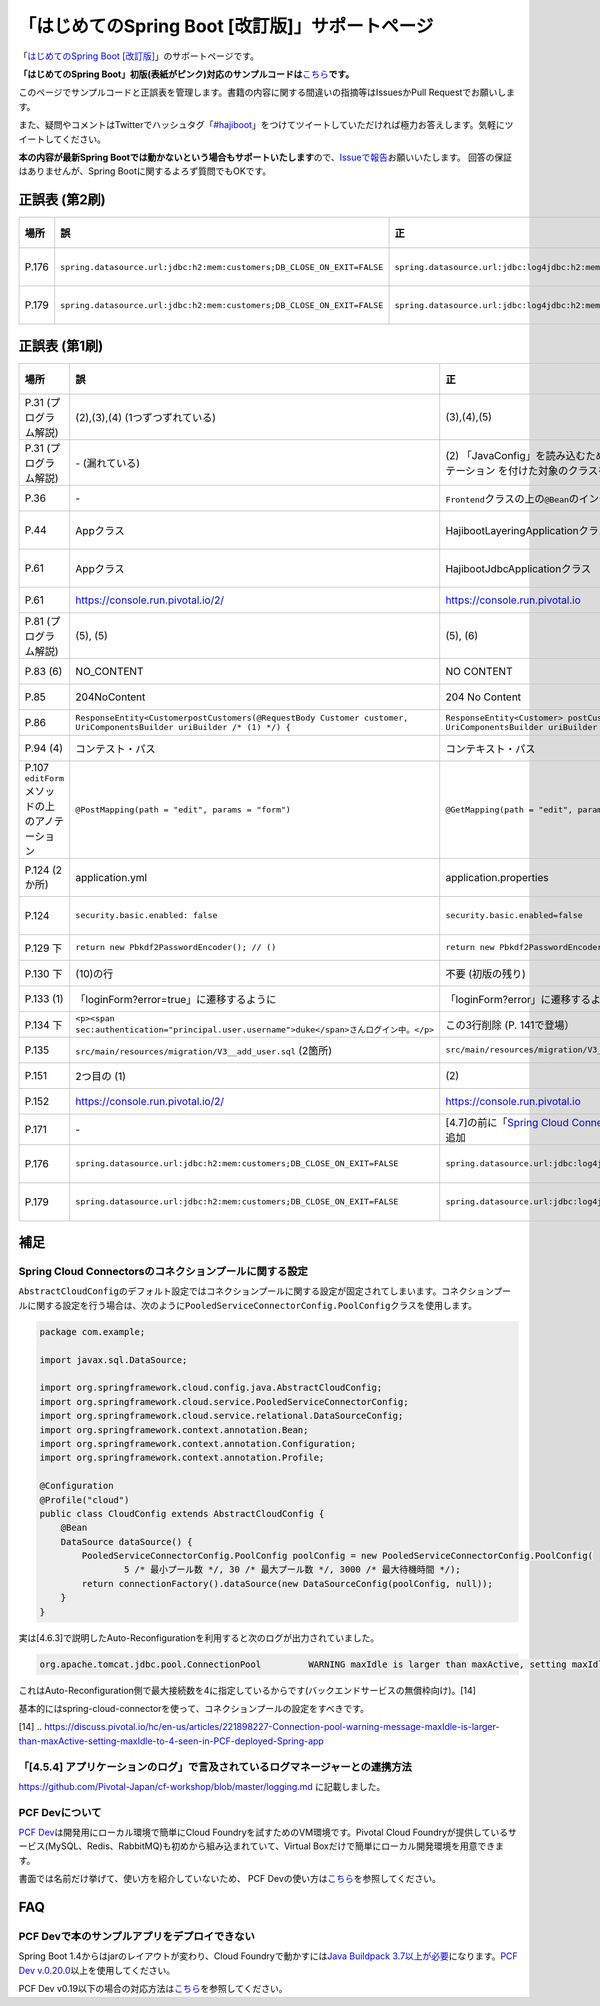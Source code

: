 「はじめてのSpring Boot [改訂版]」サポートページ
********************************************************************************

「\ `はじめてのSpring Boot [改訂版] <http://www.kohgakusha.co.jp/books/detail/978-4-7775-1969-9>`_\ 」のサポートページです。

**「はじめてのSpring Boot」初版(表紙がピンク)対応のサンプルコードは**\ `こちら <https://github.com/making/hajiboot-samples/tree/1st-edition>`_\ **です。**

このページでサンプルコードと正誤表を管理します。書籍の内容に関する間違いの指摘等はIssuesかPull Requestでお願いします。

また、疑問やコメントはTwitterでハッシュタグ「\ `#hajiboot <https://twitter.com/hashtag/hajiboot?f=tweets&vertical=default>`_\ 」をつけてツイートしていただければ極力お答えします。気軽にツイートしてください。

**本の内容が最新Spring Bootでは動かないという場合もサポートいたします**\ ので、\ `Issueで報告 <https://github.com/making/hajiboot-samples/issues/new>`_\ お願いいたします。
回答の保証はありませんが、Spring Bootに関するよろず質問でもOKです。

正誤表 (第2刷)
================================================================================

.. list-table::
   :header-rows: 1

   * - 場所
     - 誤
     - 正
     - 訂正日
   * - P.176
     - ``spring.datasource.url:jdbc:h2:mem:customers;DB_CLOSE_ON_EXIT=FALSE``
     - ``spring.datasource.url:jdbc:log4jdbc:h2:mem:customers;DB_CLOSE_ON_EXIT=FALSE``
     - 2017-09-18
   * - P.179
     - ``spring.datasource.url:jdbc:h2:mem:customers;DB_CLOSE_ON_EXIT=FALSE``
     - ``spring.datasource.url:jdbc:log4jdbc:h2:mem:customers;DB_CLOSE_ON_EXIT=FALSE``
     - 2017-09-18
     
正誤表 (第1刷)
================================================================================

.. list-table::
   :header-rows: 1

   * - 場所
     - 誤
     - 正
     - 訂正日
   * - P.31 (プログラム解説)
     - (2),(3),(4) (1つずつずれている)
     - (3),(4),(5)
     - 2016-09-18
   * - P.31 (プログラム解説)
     - \- (漏れている)
     - \(2\) 「JavaConfig」を読み込むために、「@Import」で「@Configuration」アノテーション を付けた対象のクラスを指定。
     - 2016-09-18
   * - P.36 
     - \-
     - ``Frontend``\ クラスの上の\ ``@Bean``\ のインデントがずれている
     - 2016-11-07
   * - P.44
     - Appクラス
     - HajibootLayeringApplicationクラス
     - 2016-09-18
   * - P.61
     - Appクラス
     - HajibootJdbcApplicationクラス
     - 2016-09-18
   * - P.61
     - https://console.run.pivotal.io/2/
     - https://console.run.pivotal.io
     - 2016-11-07
   * - P.81 (プログラム解説)
     - (5), (5)
     - (5), (6)
     - 2016-09-18
   * - P.83 (6)
     - NO_CONTENT
     - NO CONTENT
     - 2016-11-07
   * - P.85
     - 204NoContent
     - 204 No Content
     - 2016-11-07
   * - P.86
     - ``ResponseEntity<CustomerpostCustomers(@RequestBody Customer customer, UriComponentsBuilder uriBuilder /* (1) */) {``
     - ``ResponseEntity<Customer> postCustomers(@RequestBody Customer customer, UriComponentsBuilder uriBuilder /* (1) */) {``
     - 2016-11-07
   * - P.94 (4)
     - コンテスト・パス
     - コンテキスト・パス
     - 2016-11-07
   * - P.107 ``editForm``\ メソッドの上のアノテーション
     - ``@PostMapping(path = "edit", params = "form")``
     - ``@GetMapping(path = "edit", params = "form")``
     - 2016-11-07
   * - P.124 (2か所)
     - application.yml
     - application.properties
     - 2016-09-09
   * - P.124
     - ``security.basic.enabled: false``
     - ``security.basic.enabled=false``
     - 2016-09-09
   * - P.129 下
     - ``return new Pbkdf2PasswordEncoder(); // ()``
     - ``return new Pbkdf2PasswordEncoder(); // (9)``
     - 2016-11-07
   * - P.130 下
     - (10)の行
     - 不要 (初版の残り)
     - 2016-11-07
   * - P.133 (1)
     - 「loginForm?error=true」に遷移するように
     - 「loginForm?error」に遷移するように
     - 2016-11-07
   * - P.134 下
     - ``<p><span sec:authentication="principal.user.username">duke</span>さんログイン中。</p>``
     - この3行削除 (P. 141で登場）
     - 2016-11-07
   * - P.135
     - ``src/main/resources/migration/V3__add_user.sql`` (2箇所)
     - ``src/main/resources/migration/V3__add-user.sql``
     - 2016-11-07
   * - P.151
     - 2つ目の (1)
     - \(2\)
     - 2016-11-07
   * - P.152
     - https://console.run.pivotal.io/2/
     - https://console.run.pivotal.io
     - 2016-11-07
   * - P.171
     - \-
     - [4.7]の前に「\ `Spring Cloud Connectorsのコネクションプールに関する設定 <https://github.com/making/hajiboot-samples/blob/master/README.rst#spring-cloud-connectorsのコネクションプールに関する設定>`_\ 」を追加
     - 2016-11-07
   * - P.176
     - ``spring.datasource.url:jdbc:h2:mem:customers;DB_CLOSE_ON_EXIT=FALSE``
     - ``spring.datasource.url:jdbc:log4jdbc:h2:mem:customers;DB_CLOSE_ON_EXIT=FALSE``
     - 2017-09-18
   * - P.179
     - ``spring.datasource.url:jdbc:h2:mem:customers;DB_CLOSE_ON_EXIT=FALSE``
     - ``spring.datasource.url:jdbc:log4jdbc:h2:mem:customers;DB_CLOSE_ON_EXIT=FALSE``
     - 2017-09-18

補足
================================================================================

Spring Cloud Connectorsのコネクションプールに関する設定
--------------------------------------------------------------------------------

``AbstractCloudConfig``\ のデフォルト設定ではコネクションプールに関する設定が固定されてしまいます。コネクションプールに関する設定を行う場合は、次のように\ ``PooledServiceConnectorConfig.PoolConfig``\ クラスを使用します。

.. code-block:: java

   package com.example;

   import javax.sql.DataSource;

   import org.springframework.cloud.config.java.AbstractCloudConfig;
   import org.springframework.cloud.service.PooledServiceConnectorConfig;
   import org.springframework.cloud.service.relational.DataSourceConfig;
   import org.springframework.context.annotation.Bean;
   import org.springframework.context.annotation.Configuration;
   import org.springframework.context.annotation.Profile;

   @Configuration
   @Profile("cloud")
   public class CloudConfig extends AbstractCloudConfig {
       @Bean
       DataSource dataSource() {
           PooledServiceConnectorConfig.PoolConfig poolConfig = new PooledServiceConnectorConfig.PoolConfig(
                   5 /* 最小プール数 */, 30 /* 最大プール数 */, 3000 /* 最大待機時間 */);
           return connectionFactory().dataSource(new DataSourceConfig(poolConfig, null));
       }
   }

実は[4.6.3]で説明したAuto-Reconfigurationを利用すると次のログが出力されていました。

.. code-block:: console

   org.apache.tomcat.jdbc.pool.ConnectionPool         WARNING maxIdle is larger than maxActive, setting maxIdle to: 4``

これはAuto-Reconfiguration側で最大接続数を4に指定しているからです(バックエンドサービスの無償枠向け)。[14]

基本的にはspring-cloud-connectorを使って、コネクションプールの設定をすべきです。

[14] .. https://discuss.pivotal.io/hc/en-us/articles/221898227-Connection-pool-warning-message-maxIdle-is-larger-than-maxActive-setting-maxIdle-to-4-seen-in-PCF-deployed-Spring-app

「[4.5.4] アプリケーションのログ」で言及されているログマネージャーとの連携方法
--------------------------------------------------------------------------------

https://github.com/Pivotal-Japan/cf-workshop/blob/master/logging.md
に記載しました。

PCF Devについて
--------------------------------------------------------------------------------
\ `PCF Dev <http://pcfdev.io>`_\ は開発用にローカル環境で簡単にCloud Foundryを試すためのVM環境です。Pivotal Cloud Foundryが提供しているサービス(MySQL、Redis、RabbitMQ)も初めから組み込まれていて、Virtual Boxだけで簡単にローカル開発環境を用意できます。

書面では名前だけ挙げて、使い方を紹介していないため、
PCF Devの使い方は\ `こちら <https://github.com/Pivotal-Japan/cf-workshop/blob/master/pcf-dev.md>`_\ を参照してください。

FAQ
================================================================================

PCF Devで本のサンプルアプリをデプロイできない
--------------------------------------------------------------------------------

Spring Boot 1.4からはjarのレイアウトが変わり、Cloud Foundryで動かすには\ `Java Buildpack 3.7以上が必要 <https://github.com/pivotal-cf/pcfdev/issues/130>`_\ になります。\ `PCF Dev v.0.20.0 <https://network.pivotal.io/products/pcfdev#/releases/2298>`_\ 以上を使用してください。


PCF Dev v0.19以下の場合の対応方法は\ `こちら <http://bit.ly/pcfdev-boot14>`_\ を参照してください。

